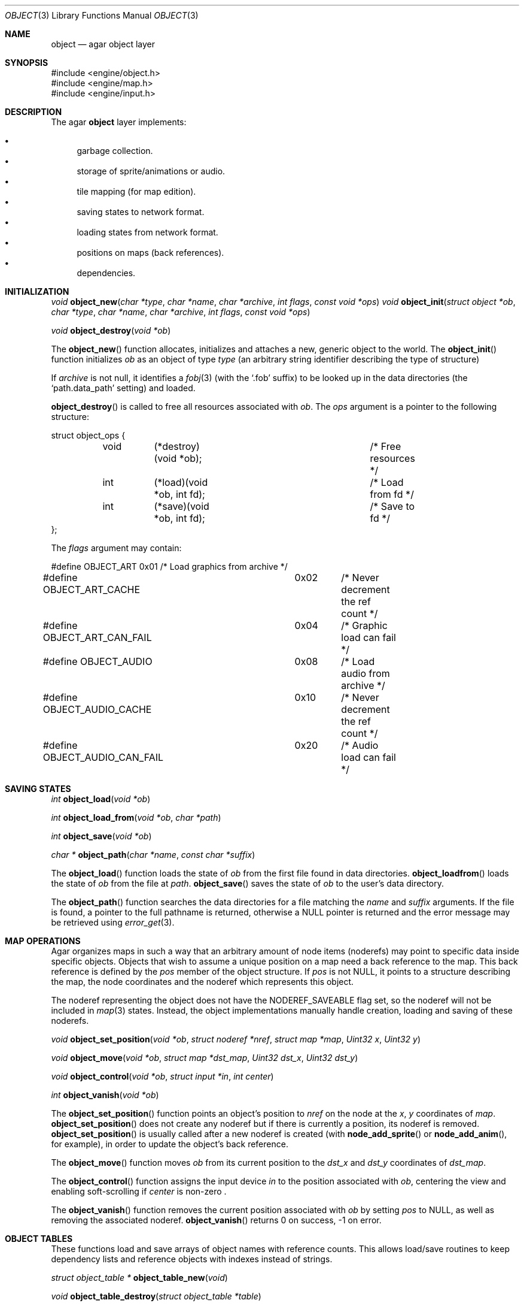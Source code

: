 .\"	$Csoft: object.3,v 1.20 2002/12/26 07:11:41 vedge Exp $
.\"
.\" Copyright (c) 2001, 2002 CubeSoft Communications, Inc.
.\" All rights reserved.
.\"
.\" Redistribution and use in source and binary forms, with or without
.\" modification, are permitted provided that the following conditions
.\" are met:
.\" 1. Redistribution of source code must retain the above copyright
.\"    notice, this list of conditions and the following disclaimer.
.\" 2. Neither the name of CubeSoft Communications, nor the names of its
.\"    contributors may be used to endorse or promote products derived from
.\"    this software without specific prior written permission.
.\" 
.\" THIS SOFTWARE IS PROVIDED BY THE AUTHOR ``AS IS'' AND ANY EXPRESS OR
.\" IMPLIED WARRANTIES, INCLUDING, BUT NOT LIMITED TO, THE IMPLIED
.\" WARRANTIES OF MERCHANTABILITY AND FITNESS FOR A PARTICULAR PURPOSE
.\" ARE DISCLAIMED. IN NO EVENT SHALL THE AUTHOR BE LIABLE FOR ANY DIRECT,
.\" INDIRECT, INCIDENTAL, SPECIAL, EXEMPLARY, OR CONSEQUENTIAL DAMAGES
.\" (INCLUDING BUT NOT LIMITED TO, PROCUREMENT OF SUBSTITUTE GOODS OR
.\" SERVICES; LOSS OF USE, DATA, OR PROFITS; OR BUSINESS INTERRUPTION)
.\" HOWEVER CAUSED AND ON ANY THEORY OF LIABILITY, WHETHER IN CONTRACT,
.\" STRICT LIABILITY, OR TORT (INCLUDING NEGLIGENCE OR OTHERWISE) ARISING
.\" IN ANY WAY OUT OF THE USE OF THIS SOFTWARE EVEN IF ADVISED OF THE
.\" POSSIBILITY OF SUCH DAMAGE.
.\"
.Dd March 17, 2002
.Dt OBJECT 3
.Os
.Sh NAME
.Nm object
.Nd agar object layer
.Sh SYNOPSIS
.Bd -literal
#include <engine/object.h>
#include <engine/map.h>
#include <engine/input.h>
.Ed
.Sh DESCRIPTION
The agar
.Nm
layer implements:
.Pp
.Bl -bullet -compact
.It
garbage collection.
.It
storage of sprite/animations or audio.
.It
tile mapping (for map edition).
.It
saving states to network format.
.It
loading states from network format.
.It
positions on maps (back references).
.It
dependencies.
.El
.Sh INITIALIZATION
.nr nS 1
.Ft "void"
.Fn object_new "char *type" "char *name" "char *archive" "int flags" \
               "const void *ops"
.Ft "void"
.Fn object_init "struct object *ob" "char *type" "char *name" "char *archive" \
                "int flags" "const void *ops"
.Pp
.Ft "void"
.Fn object_destroy "void *ob"
.nr nS 0
.Pp
The
.Fn object_new
function allocates, initializes and attaches a new, generic object to the
world.
The
.Fn object_init
function initializes
.Fa ob
as an object of type
.Fa type
(an arbitrary string identifier describing the type of structure)
.Pp
If
.Fa archive
is not null, it identifies a
.Xr fobj 3
(with the
.Sq .fob
suffix) to be looked up in the data directories (the
.Sq path.data_path
setting) and loaded.
.Pp
.Fn object_destroy
is called to free all resources associated with
.Fa ob .
The
.Fa ops
argument is a pointer to the following structure:
.Bd -literal
struct object_ops {
	void	(*destroy)(void *ob);		/* Free resources */
	int	(*load)(void *ob, int fd);	/* Load from fd */
	int	(*save)(void *ob, int fd);	/* Save to fd */
};
.Ed
.Pp
The
.Fa flags
argument may contain:
.Bd -literal
#define OBJECT_ART		0x01	/* Load graphics from archive */
#define OBJECT_ART_CACHE	0x02	/* Never decrement the ref count */
#define OBJECT_ART_CAN_FAIL	0x04	/* Graphic load can fail */
#define OBJECT_AUDIO		0x08	/* Load audio from archive */
#define OBJECT_AUDIO_CACHE	0x10	/* Never decrement the ref count */
#define OBJECT_AUDIO_CAN_FAIL	0x20	/* Audio load can fail */
.Ed
.Sh SAVING STATES
.nr nS 1
.Ft "int"
.Fn object_load "void *ob"
.Pp
.Ft "int"
.Fn object_load_from "void *ob" "char *path"
.Pp
.Ft "int"
.Fn object_save "void *ob"
.Pp
.Ft "char *"
.Fn object_path "char *name" "const char *suffix"
.nr nS 0
.Pp
The
.Fn object_load
function loads the state of
.Fa ob
from the first file found in data directories.
.Fn object_loadfrom
loads the state of
.Fa ob
from the file at
.Fa path .
.Fn object_save
saves the state of
.Fa ob
to the user's data directory.
.Pp
The
.Fn object_path
function searches the data directories for a file matching the
.Fa name
and
.Fa suffix
arguments.
If the file is found, a pointer to the full pathname is returned,
otherwise a
.Dv NULL
pointer is returned and the error message may be retrieved using
.Xr error_get 3 .
.Sh MAP OPERATIONS
Agar organizes maps in such a way that an arbitrary amount of node items
(noderefs) may point to specific data inside specific objects.
Objects that wish to assume a unique position on a map need a back reference
to the map.
This back reference is defined by the
.Va pos
member of the object structure.
If
.Va pos
is not
.Dv NULL ,
it points to a structure describing the map, the node coordinates and the
noderef which represents this object.
.Pp
The noderef representing the object does not have the
.Dv NODEREF_SAVEABLE
flag set, so the noderef will not be included in
.Xr map 3
states.
Instead, the object implementations manually handle creation, loading and
saving of these noderefs.
.Pp
.nr nS 1
.Ft "void"
.Fn object_set_position "void *ob" "struct noderef *nref" "struct map *map" \
                        "Uint32 x" "Uint32 y"
.Pp
.Ft "void"
.Fn object_move "void *ob" "struct map *dst_map" "Uint32 dst_x" "Uint32 dst_y"
.Pp
.Ft "void"
.Fn object_control "void *ob" "struct input *in" "int center"
.Pp
.Ft "int"
.Fn object_vanish "void *ob"
.nr nS 0
.Pp
The
.Fn object_set_position
function points an object's position to
.Fa nref
on the node at the
.Fa x ,
.Fa y
coordinates of
.Fa map .
.Fn object_set_position
does not create any noderef but if there is currently a position, its noderef
is removed.
.Fn object_set_position
is usually called after a new noderef is created (with
.Fn node_add_sprite
or
.Fn node_add_anim ,
for example), in order to update the object's back reference.
.Pp
The
.Fn object_move
function moves
.Fa ob
from its current position to the
.Fa dst_x
and
.Fa dst_y
coordinates of
.Fa dst_map .
.Pp
The
.Fn object_control
function assigns the input device
.Fa in
to the position associated with
.Fa ob ,
centering the view and enabling soft-scrolling if
.Fa center
is non-zero .
.Pp
The
.Fn object_vanish
function removes the current position associated with
.Fa ob
by setting
.Va pos
to
.Dv NULL ,
as well as removing the associated noderef.
.Fn object_vanish
returns 0 on success, -1 on error.
.Sh OBJECT TABLES
These functions load and save arrays of object names with reference counts.
This allows load/save routines to keep dependency lists and reference objects
with indexes instead of strings.
.Pp
.nr nS 1
.Ft "struct object_table *"
.Fn object_table_new "void"
.Pp
.Ft "void"
.Fn object_table_destroy "struct object_table *table"
.Pp
.Ft "void"
.Fn object_table_insert "struct object_table *table" "struct object *obj"
.Pp
.Ft "void"
.Fn object_table_save "struct fobj_buf *buf" "struct object_table *table"
.Pp
.Ft "struct object_table *"
.Fn object_table_load "int fd" "char *objname"
.nr nS 0
.Pp
The
.Fn object_table_new
function allocates, initializes and return a new object table with 0 elements.
The
.Fn object_table_destroy
frees
.Fa table .
.Pp
The
.Fn object_table_insert
function inserts
.Fa obj
in
.Fa table .
.Pp
The
.Fn object_table_save
function write
.Fa table
to
.Fa buf .
The
.Fn object_table_load
function allocates and reads the object table from
.Fa fd .
.Sh SEE ALSO
.Xr agar 3
.Sh HISTORY
The
.Nm
interface appeared in AGAR 1.0
.\" .Sh BUGS
.\" .Sh CAVEATS

